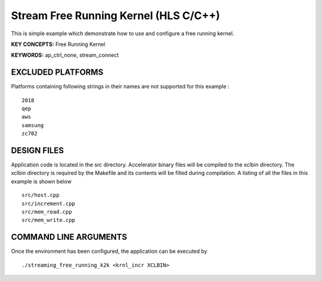 Stream Free Running Kernel (HLS C/C++)
======================================

This is simple example which demonstrate how to use and configure a free running kernel.

**KEY CONCEPTS:** Free Running Kernel

**KEYWORDS:** ap_ctrl_none, stream_connect

EXCLUDED PLATFORMS
------------------

Platforms containing following strings in their names are not supported for this example :

::

   2018
   qep
   aws
   samsung
   zc702

DESIGN FILES
------------

Application code is located in the src directory. Accelerator binary files will be compiled to the xclbin directory. The xclbin directory is required by the Makefile and its contents will be filled during compilation. A listing of all the files in this example is shown below

::

   src/host.cpp
   src/increment.cpp
   src/mem_read.cpp
   src/mem_write.cpp
   
COMMAND LINE ARGUMENTS
----------------------

Once the environment has been configured, the application can be executed by

::

   ./streaming_free_running_k2k <krnl_incr XCLBIN>

